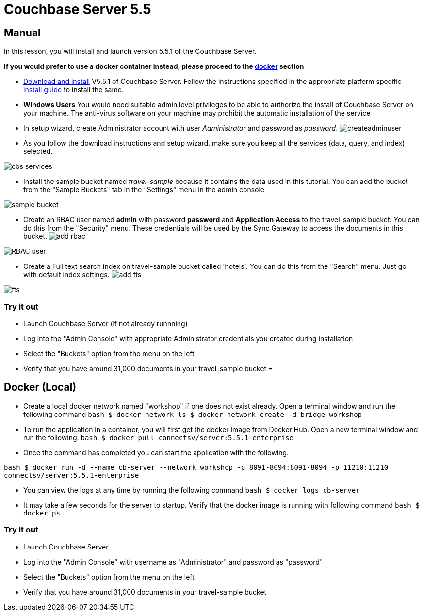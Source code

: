 = Couchbase Server 5.5

== Manual

In this lesson, you will install and launch version 5.5.1 of the Couchbase Server. 

*If you would prefer to use a docker
    container instead, please proceed to the http://docs.couchbase.com/tutorials/travel-sample/develop/csharp/#/0/2/1[docker]
    section*

* https://www.couchbase.com/downloads#couchbase-server[Download and install] V5.5.1 of Couchbase Server. Follow the instructions specified in the appropriate platform specific https://developer.couchbase.com/documentation/server/5.5/install/install-intro.html[install guide] to install the same. 
* *Windows Users* You would need suitable admin level privileges to be able to authorize the install of Couchbase Server on your machine. The anti-virus software on your machine may prohibit the automatic installation of the service 
* In setup wizard, create Administrator account with user _Administrator_ and password as __password__. image:https://raw.githubusercontent.com/couchbaselabs/mobile-travel-sample/master/content/assets/createadminuser.png[]
* As you follow the download instructions and setup wizard, make sure you keep all the services (data, query, and index) selected. 



image::https://cl.ly/1o3H0t3f0d1n/cbs-services.png[]


* Install the sample bucket named _travel-sample_ because it contains the data used in this tutorial. You can add the bucket from the "Sample Buckets" tab in the "Settings" menu in the admin console 



image::https://raw.githubusercontent.com/couchbaselabs/mobile-travel-sample/master/content/assets/sample_bucket.png[]


* Create an RBAC user named *admin* with password *password* and *Application Access* to the travel-sample bucket. You can do this from the "Security" menu. These credentials will be used by the Sync Gateway to access the documents in this bucket. image:https://raw.githubusercontent.com/couchbaselabs/mobile-travel-sample/master/content/assets/add_rbac.png[]



image::https://raw.githubusercontent.com/couchbaselabs/mobile-travel-sample/master/content/assets/RBAC_user.png[]


* Create a Full text search index on travel-sample bucket called 'hotels'. You can do this from the "Search" menu. Just go with default index settings. image:https://raw.githubusercontent.com/couchbaselabs/mobile-travel-sample/master/content/assets/add_fts.png[]



image::https://raw.githubusercontent.com/couchbaselabs/mobile-travel-sample/master/content/assets/fts.png[]


=== Try it out

* Launch Couchbase Server (if not already runnning) 
* Log into the "Admin Console" with appropriate Administrator credentials you created during installation 
* Select the "Buckets" option from the menu on the left 
* Verify that you have around 31,000 documents in your travel-sample bucket 
= 

== Docker (Local)

* Create a local docker network named "workshop" if one does not exist already. Open a terminal window and run the following command `bash   $ docker network ls   $ docker network create -d bridge workshop`
* To run the application in a container, you will first get the docker image from Docker Hub. Open a new terminal window and run the following. `bash   $ docker pull connectsv/server:5.5.1-enterprise`
* Once the command has completed you can start the application with the following. 

`bash   $ docker run -d --name cb-server --network workshop -p 8091-8094:8091-8094 -p 11210:11210 connectsv/server:5.5.1-enterprise`

* You can view the logs at any time by running the following command `bash   $ docker logs cb-server`
* It may take a few seconds for the server to startup. Verify that the docker image is running with following command `bash   $ docker ps`


[[_try_it_out]]
=== Try it out

* Launch Couchbase Server 
* Log into the "Admin Console" with username as "Administrator" and password as "password" 
* Select the "Buckets" option from the menu on the left 
* Verify that you have around 31,000 documents in your travel-sample bucket